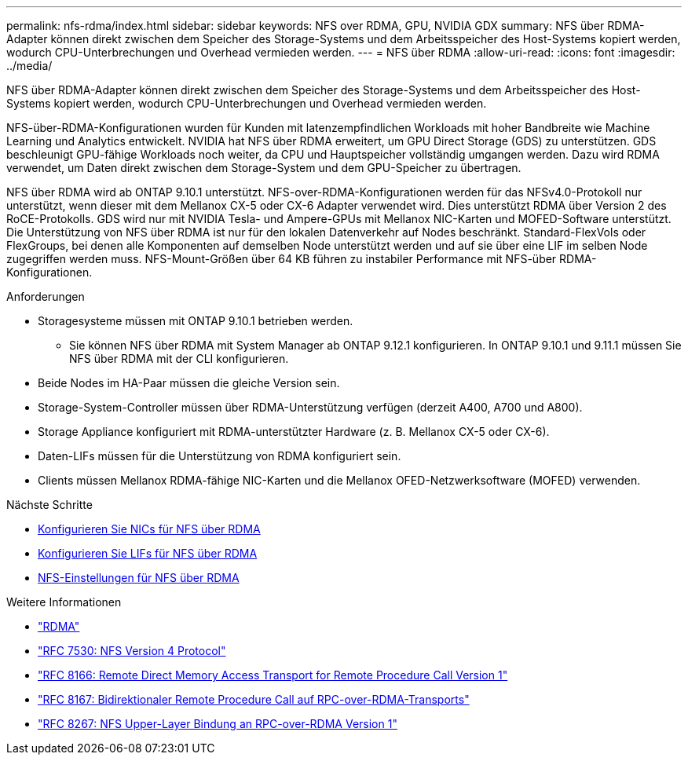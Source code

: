 ---
permalink: nfs-rdma/index.html 
sidebar: sidebar 
keywords: NFS over RDMA, GPU, NVIDIA GDX 
summary: NFS über RDMA-Adapter können direkt zwischen dem Speicher des Storage-Systems und dem Arbeitsspeicher des Host-Systems kopiert werden, wodurch CPU-Unterbrechungen und Overhead vermieden werden. 
---
= NFS über RDMA
:allow-uri-read: 
:icons: font
:imagesdir: ../media/


[role="lead"]
NFS über RDMA-Adapter können direkt zwischen dem Speicher des Storage-Systems und dem Arbeitsspeicher des Host-Systems kopiert werden, wodurch CPU-Unterbrechungen und Overhead vermieden werden.

NFS-über-RDMA-Konfigurationen wurden für Kunden mit latenzempfindlichen Workloads mit hoher Bandbreite wie Machine Learning und Analytics entwickelt. NVIDIA hat NFS über RDMA erweitert, um GPU Direct Storage (GDS) zu unterstützen. GDS beschleunigt GPU-fähige Workloads noch weiter, da CPU und Hauptspeicher vollständig umgangen werden. Dazu wird RDMA verwendet, um Daten direkt zwischen dem Storage-System und dem GPU-Speicher zu übertragen.

NFS über RDMA wird ab ONTAP 9.10.1 unterstützt. NFS-over-RDMA-Konfigurationen werden für das NFSv4.0-Protokoll nur unterstützt, wenn dieser mit dem Mellanox CX-5 oder CX-6 Adapter verwendet wird. Dies unterstützt RDMA über Version 2 des RoCE-Protokolls. GDS wird nur mit NVIDIA Tesla- und Ampere-GPUs mit Mellanox NIC-Karten und MOFED-Software unterstützt. Die Unterstützung von NFS über RDMA ist nur für den lokalen Datenverkehr auf Nodes beschränkt. Standard-FlexVols oder FlexGroups, bei denen alle Komponenten auf demselben Node unterstützt werden und auf sie über eine LIF im selben Node zugegriffen werden muss. NFS-Mount-Größen über 64 KB führen zu instabiler Performance mit NFS-über RDMA-Konfigurationen.

.Anforderungen
* Storagesysteme müssen mit ONTAP 9.10.1 betrieben werden.
+
** Sie können NFS über RDMA mit System Manager ab ONTAP 9.12.1 konfigurieren. In ONTAP 9.10.1 und 9.11.1 müssen Sie NFS über RDMA mit der CLI konfigurieren.


* Beide Nodes im HA-Paar müssen die gleiche Version sein.
* Storage-System-Controller müssen über RDMA-Unterstützung verfügen (derzeit A400, A700 und A800).
* Storage Appliance konfiguriert mit RDMA-unterstützter Hardware (z. B. Mellanox CX-5 oder CX-6).
* Daten-LIFs müssen für die Unterstützung von RDMA konfiguriert sein.
* Clients müssen Mellanox RDMA-fähige NIC-Karten und die Mellanox OFED-Netzwerksoftware (MOFED) verwenden.


.Nächste Schritte
* xref:./configure-nics-task.adoc[Konfigurieren Sie NICs für NFS über RDMA]
* xref:./configure-lifs-task.adoc[Konfigurieren Sie LIFs für NFS über RDMA]
* xref:./configure-nfs-task.adoc[NFS-Einstellungen für NFS über RDMA]


.Weitere Informationen
* link:../concepts/rdma-concept["RDMA"]
* link:https://datatracker.ietf.org/doc/html/rfc7530["RFC 7530: NFS Version 4 Protocol"]
* link:https://datatracker.ietf.org/doc/html/rfc8166["RFC 8166: Remote Direct Memory Access Transport for Remote Procedure Call Version 1"]
* link:https://datatracker.ietf.org/doc/html/rfc8167["RFC 8167: Bidirektionaler Remote Procedure Call auf RPC-over-RDMA-Transports"]
* link:https://datatracker.ietf.org/doc/html/rfc8267["RFC 8267: NFS Upper-Layer Bindung an RPC-over-RDMA Version 1"]

